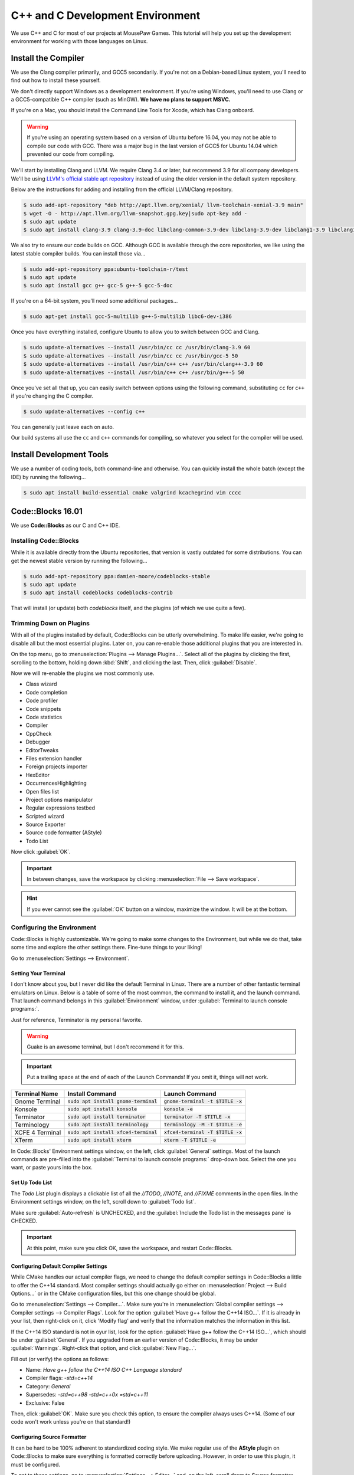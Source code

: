 ..  _cpp:

C++ and C Development Environment
###################################

We use C++ and C for most of our projects at MousePaw Games. This tutorial
will help you set up the development environment for working with those
languages on Linux.

..  _cpp_install_compiler:

Install the Compiler
============================

We use the Clang compiler primarily, and GCC5 secondarily. If you're not on a
Debian-based Linux system, you'll need to find out how to install these yourself.

We don't directly support Windows as a development environment. If you're
using Windows, you'll need to use Clang or a GCC5-compatible C++ compiler
(such as MinGW). **We have no plans to support MSVC.**

If you're on a Mac, you should install the Command Line Tools for Xcode,
which has Clang onboard.

..  WARNING:: If you're using an operating system based on a version of
    Ubuntu before 16.04, you may not be able to compile our code with GCC.
    There was a major bug in the last version of GCC5 for Ubuntu 14.04 which
    prevented our code from compiling.

We'll start by installing Clang and LLVM. We require Clang 3.4 or later, but
recommend 3.9 for all company developers. We'll be using
`LLVM's official stable apt repository <http://apt.llvm.org/>`_ instead of
using the older version in the default system repository.

Below are the instructions for adding and installing from the official
LLVM/Clang repository.

..  code-block:: bash

    $ sudo add-apt-repository "deb http://apt.llvm.org/xenial/ llvm-toolchain-xenial-3.9 main"
    $ wget -O - http://apt.llvm.org/llvm-snapshot.gpg.key|sudo apt-key add -
    $ sudo apt update
    $ sudo apt install clang-3.9 clang-3.9-doc libclang-common-3.9-dev libclang-3.9-dev libclang1-3.9 libclang1-3.9-dbg libllvm-3.9-ocaml-dev libllvm3.9 libllvm3.9-dbg lldb-3.9 llvm-3.9 llvm-3.9-dev llvm-3.9-doc llvm-3.9-examples llvm-3.9-runtime clang-format-3.9 python-clang-3.9 libfuzzer-3.9-dev

We also try to ensure our code builds on GCC. Although GCC is available through
the core repositories, we like using the latest stable compiler builds. You can
install those via...

..  code-block:: bash

    $ sudo add-apt-repository ppa:ubuntu-toolchain-r/test
    $ sudo apt update
    $ sudo apt install gcc g++ gcc-5 g++-5 gcc-5-doc

If you're on a 64-bit system, you'll need some additional packages...

..  code-block:: bash

    $ sudo apt-get install gcc-5-multilib g++-5-multilib libc6-dev-i386

Once you have everything installed, configure Ubuntu to allow you to switch
between GCC and Clang.

..  code-block:: bash

    $ sudo update-alternatives --install /usr/bin/cc cc /usr/bin/clang-3.9 60
    $ sudo update-alternatives --install /usr/bin/cc cc /usr/bin/gcc-5 50
    $ sudo update-alternatives --install /usr/bin/c++ c++ /usr/bin/clang++-3.9 60
    $ sudo update-alternatives --install /usr/bin/c++ c++ /usr/bin/g++-5 50

Once you've set all that up, you can easily switch between options using the
following command, substituting ``cc`` for ``c++`` if you're changing the C
compiler.

..  code-block:: bash

    $ sudo update-alternatives --config c++

You can generally just leave each on auto.

Our build systems all use the ``cc`` and ``c++`` commands for compiling, so
whatever you select for the compiler will be used.

..  _cpp_install_devtools:

Install Development Tools
==================================

We use a number of coding tools, both command-line and otherwise. You can
quickly install the whole batch (except the IDE) by running the following...

..  code-block:: bash

    $ sudo apt install build-essential cmake valgrind kcachegrind vim cccc

..  _cpp_install_codeblocks:

Code::Blocks 16.01
==================================

We use **Code::Blocks** as our C and C++ IDE.

Installing Code::Blocks
----------------------------------

While it is available directly from the Ubuntu repositories, that version is
vastly outdated for some distributions. You can get the newest stable version by
running the following...

..  code-block:: bash

    $ sudo add-apt-repository ppa:damien-moore/codeblocks-stable
    $ sudo apt update
    $ sudo apt install codeblocks codeblocks-contrib

That will install (or update) both `codeblocks` itself, and the plugins
(of which we use quite a few).

Trimming Down on Plugins
----------------------------------

With all of the plugins installed by default, Code::Blocks can be utterly
overwhelming. To make life easier, we're going to disable all but the most
essential plugins. Later on, you can re-enable those additional plugins that you
are interested in.

On the top menu, go to :menuselection:`Plugins --> Manage Plugins...`. Select
all of the plugins by clicking the first, scrolling to the bottom, holding
down :kbd:`Shift`, and clicking the last. Then, click :guilabel:`Disable`.

Now we will re-enable the plugins we most commonly use.

* Class wizard

* Code completion

* Code profiler

* Code snippets

* Code statistics

* Compiler

* CppCheck

* Debugger

* EditorTweaks

* Files extension handler

* Foreign projects importer

* HexEditor

* OccurrencesHighlighting

* Open files list

* Project options manipulator

* Regular expressions testbed

* Scripted wizard

* Source Exporter

* Source code formatter (AStyle)

* Todo List

Now click :guilabel:`OK`.

..  IMPORTANT:: In between changes, save the workspace by clicking
    :menuselection:`File --> Save workspace`.

..  HINT:: If you ever cannot see the :guilabel:`OK` button on a window,
    maximize the window. It will be at the bottom.

Configuring the Environment
--------------------------------------

Code::Blocks is highly customizable. We're going to make some changes to the
Environment, but while we do that, take some time and explore the other settings
there. Fine-tune things to your liking!

Go to :menuselection:`Settings --> Environment`.

Setting Your Terminal
^^^^^^^^^^^^^^^^^^^^^^^^^^^^^^^^^^^^^

I don't know about you, but I never did like the default Terminal in Linux.
There are a number of other fantastic terminal emulators on Linux. Below is a
table of some of the most common, the command to install it, and the launch
command. That launch command belongs in this :guilabel:`Environment` window,
under :guilabel:`Terminal to launch console programs:`.

Just for reference, Terminator is my personal favorite.

..  WARNING:: Guake is an awesome terminal, but I don't recommend it for this.

..  IMPORTANT:: Put a trailing space at the end of each of the Launch Commands!
    If you omit it, things will not work.

+--------------------------+-----------------------------------------+-------------------------------------+
| Terminal Name            | Install Command                         | Launch Command                      |
+==========================+=========================================+=====================================+
| Gnome Terminal           | :code:`sudo apt install gnome-terminal` | :code:`gnome-terminal -t $TITLE -x` |
+--------------------------+-----------------------------------------+-------------------------------------+
| Konsole                  | :code:`sudo apt install konsole`        | :code:`konsole -e`                  |
+--------------------------+-----------------------------------------+-------------------------------------+
| Terminator               | :code:`sudo apt install terminator`     | :code:`terminator -T $TITLE -x`     |
+--------------------------+-----------------------------------------+-------------------------------------+
| Terminology              | :code:`sudo apt install terminology`    | :code:`terminology -M -T $TITLE -e` |
+--------------------------+-----------------------------------------+-------------------------------------+
| XCFE 4 Terminal          | :code:`sudo apt install xfce4-terminal` | :code:`xfce4-terminal -T $TITLE -x` |
+--------------------------+-----------------------------------------+-------------------------------------+
| XTerm                    | :code:`sudo apt install xterm`          | :code:`xterm -T $TITLE -e`          |
+--------------------------+-----------------------------------------+-------------------------------------+

In Code::Blocks' Environment settings window, on the left, click
:guilabel:`General` settings. Most of the launch commands are pre-filled into
the :guilabel:`Terminal to launch console programs:` drop-down box. Select the
one you want, or paste yours into the box.

Set Up Todo List
^^^^^^^^^^^^^^^^^^^^^^^^^^^^^^^^^^^^

The `Todo List` plugin displays a clickable list of all the `//TODO`, `//NOTE`,
and `//FIXME` comments in the open files. In the Environment settings window,
on the left, scroll down to :guilabel:`Todo list`.

Make sure :guilabel:`Auto-refresh` is UNCHECKED, and the
:guilabel:`Include the Todo list in the messages pane` is CHECKED.

..  IMPORTANT:: At this point, make sure you click OK, save the workspace,
    and restart Code::Blocks.

Configuring Default Compiler Settings
^^^^^^^^^^^^^^^^^^^^^^^^^^^^^^^^^^^^^^^^^

While CMake handles our actual compiler flags, we need to change the default
compiler settings in Code::Blocks a little to offer the C++14 standard.
Most compiler settings should actually go either on
:menuselection:`Project --> Build Options...` or in the CMake configuration
files, but this one change should be global.

Go to :menuselection:`Settings --> Compiler...`. Make sure you're in
:menuselection:`Global compiler settings --> Compiler settings --> Compiler Flags`.
Look for the option :guilabel:`Have g++ follow the C++14 ISO...`. If it is already
in your list, then right-click on it, click 'Modify flag' and verify that the
information matches the information in this list.

If the C++14 ISO standard is not in oyur list, look for the option
:guilabel:`Have g++ follow the C++14 ISO...`, which should be under :guilabel:`General`.
If you upgraded from an earlier version of Code::Blocks, it may be under
:guilabel:`Warnings`. Right-click that option, and click :guilabel:`New Flag...`.

Fill out (or verify) the options as follows:

* Name: `Have g++ follow the C++14 ISO C++ Language standard`

* Compiler flags: `-std=c++14`

* Category: `General`

* Supersedes: `-std=c++98 -std=c++0x =std=c++11`

* Exclusive: False

Then, click :guilabel:`OK`. Make sure you check this option, to ensure the
compiler always uses C++14. (Some of our code won't work unless you're on
that standard!)

Configuring Source Formatter
^^^^^^^^^^^^^^^^^^^^^^^^^^^^^^^^^^^^^^^^^

It can be hard to be 100% adherent to standardized coding style. We make regular
use of the **AStyle** plugin on Code::Blocks to make sure everything is
formatted correctly before uploading. However, in order to use this plugin, it
must be configured.

To get to these settings, go to :menuselection:`Settings --> Editor...` and, on
the left, scroll down to Source formatter. Let's walk through the settings, tab
by tab, setting by setting.

**Style**

* Bracket style: Allman (ANSI)

**Brackets**

* Attach classes: no

* Attach "extern c": no

* Attach namespaces: no

* Attach inlines: no

**Indentation**

* Indentation size (in space): 4

* Use TABs instead of spaces: no

* Force using TABs: no

* Indent case: statement switches: YES

* Indent classes: YES

* Indent labels: YES

* Indent modifiers: no

* Indent namespaces: YES

* Indent switches: no

* Indent preprocessor blocks at bracket level zero: no

* Indent multi-line preprocessor definitions ending with a backslash: no

* Indent preprocessor conditionals: YES

* Indent C++ comments beginning in column one: no

* Minimal indent added...: 2

* Maximum of # spaces to indent a continuation line...: 40

**Formatting**

* Break closing headers...: YES

* Break 'else if()' header combinations...: no

* Add brackets to unbracketed one line conditional statements: YES

* Add one line brackets to unbracketed one line conditional statements: no

* Remove brackets from conditional statements: no

* Don't break one-line blocks: YES

* Don't break complex statements and multiple statements residing...: no

* Convert TABs to spaces: YES

* Closes whitespace in the angle brackets of template definitions: YES

* Remove the preceding '*' in multi-line comment...: no

* Enable line breaking: YES

* Break lines after amount of chars...: 80

**Padding**

* Pad empty lines around header blocks: no

* Insert space padding around operators: YES

* Insert space padding around parenthesis on the outside: no

* Insert space padding around parenthesis on the inside: no

* Insert space padding between a header and the following paren: YES

* Remove extra space padding around parenthesis: no

* Delete empty lines within a function or method: no

* Fill empty lines with the whitespace of their previous lines: no

* Pointer alignment: Type

* Reference alignment: Type

Changing Your Theme
^^^^^^^^^^^^^^^^^^^^^^^^^^^

Yes, there are multiple themes available for Code::Blocks! I'm glad of it, too,
because I rely heavily on dark themes to be able to work for long periods of
time.

You might have those themes already present. Go to
:menuselection:`Settings --> Editor...`, and click
:guilabel:`Syntax highlighting` on the left. Then, check the
:guilabel:`Colour theme:` drop down box. If you see lots of options, pick the
one you want.

Once you have a theme picked out, you can further fine-tune it to your liking by
using the other controls on that panel. All the themes are fully customizable!

Installing Themes
"""""""""""""""""""""""""""

If you don't see any themes (besides default), you'll need to set them up.
First, close out of Code::Blocks. Download and save
`color_themes.conf <https://mousepawmedia.net/downloads/color_themes.conf>`_
to your computer.

In your terminal, run the following to backup your existing themes file and
start the config editor.

..  code-block:: bash

    $ cp ~/.config/codeblocks/default.conf ~/.config/codeblocks/backup.conf
    $ cb_share_config

On the window that pops up, click the three dots under
:guilabel:`Source configuration file...`, and browse to the `color_themes.conf`
file you just saved. Then, click the three dots under
:guilabel:`Destination configuration file...` and select `default.conf`, which
should be sitting right in front of you on the browse window by default.

Next, check all the boxes on the left side. [Sorry, there's no fast way to do
that!] Click :guilabel:`Transfer >>`, confirm :guilabel:`Yes`, and then click
:guilabel:`Save` and confirm :guilabel:`Yes`.

Finally, click :guilabel:`Close`.

Once you've done all that, start Code::Blocks, go to
:menuselection:`Settings --> Editor... --> Syntax highlighting`. You can now
browse the imported themes. Use the rest of the controls on that panel to
customize any of them to your liking.

Further Configuring Environment Colors
"""""""""""""""""""""""""""""""""""""""""""""

Unfortunately, the color themes only affect code files themselves. It is
possible to further customize some of the other environment colors to match.

To do this, you'll first want to open a code file, so you can more easily sample
the background color. Then, go to :menuselection:`Settings --> Environment... --> Colours`.
Most of these colors can stay as-is, but there are a few I recommend changing
to match your theme.

You can change any color by clicking its name, and then the color box at the
right side of the panel. Then, tap the eyedropper towards lower-left, and click
the color anywhere on your computer screen (even outside of Code::Blocks!) to
sample it.

You will be using the background color ("Background") and typical text color
("Text") from your selected color scheme.

Change the following colors:

+-------------------------------------------------+-----------------------------------------------------------------+
| Color                                           | Change to...                                                    |
+=================================================+=================================================================+
| Code completion: Documentation popup background | Background                                                      |
+-------------------------------------------------+-----------------------------------------------------------------+
| Code completion: Documentation popup text       | Text                                                            |
+-------------------------------------------------+-----------------------------------------------------------------+
| Editor: Caret                                   | White for dark themes, black for light themes.                  |
+-------------------------------------------------+-----------------------------------------------------------------+
| Code completion: Documentation popup link       | Similar to Text                                                 |
+-------------------------------------------------+-----------------------------------------------------------------+
| Editor: Right margin                            | I recommend a bright color that contrasts with the background.  |
+-------------------------------------------------+-----------------------------------------------------------------+
| Editor: Line numbers background colour          | Background                                                      |
+-------------------------------------------------+-----------------------------------------------------------------+
| Editor: Line numbers foreground colour          | Text                                                            |
+-------------------------------------------------+-----------------------------------------------------------------+
| Editor: Margin chrome colour                    | Background                                                      |
+-------------------------------------------------+-----------------------------------------------------------------+
| Editor: Margin chrome highlight colour          | Background                                                      |
+-------------------------------------------------+-----------------------------------------------------------------+
| Start here page: Background colour              | Background                                                      |
+-------------------------------------------------+-----------------------------------------------------------------+
| Start here page: Link colour                    | Similar to Text                                                 |
+-------------------------------------------------+-----------------------------------------------------------------+
| Start here page: Text colour                    | Text                                                            |
+-------------------------------------------------+-----------------------------------------------------------------+

Once you've made your changes, click :guilabel:`OK`, and then save your
workspace via :menuselection:`File --> Save workspace`.

-------------------

**That's it!** The essential setup is finished for Code::Blocks. I recommend
you go back and browse through the other settings, and get familiar with the
coding environment.
